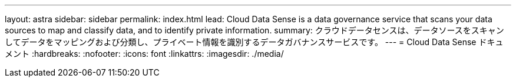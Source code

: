 ---
layout: astra 
sidebar: sidebar 
permalink: index.html 
lead: Cloud Data Sense is a data governance service that scans your data sources to map and classify data, and to identify private information. 
summary: クラウドデータセンスは、データソースをスキャンしてデータをマッピングおよび分類し、プライベート情報を識別するデータガバナンスサービスです。 
---
= Cloud Data Sense ドキュメント
:hardbreaks:
:nofooter: 
:icons: font
:linkattrs: 
:imagesdir: ./media/


